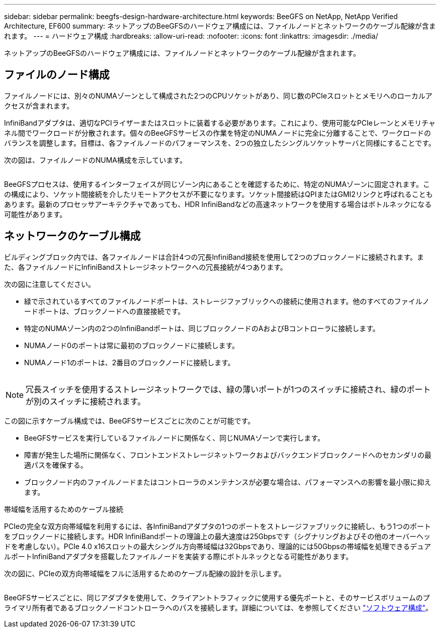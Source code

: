 ---
sidebar: sidebar 
permalink: beegfs-design-hardware-architecture.html 
keywords: BeeGFS on NetApp, NetApp Verified Architecture, EF600 
summary: ネットアップのBeeGFSのハードウェア構成には、ファイルノードとネットワークのケーブル配線が含まれます。 
---
= ハードウェア構成
:hardbreaks:
:allow-uri-read: 
:nofooter: 
:icons: font
:linkattrs: 
:imagesdir: ./media/


[role="lead"]
ネットアップのBeeGFSのハードウェア構成には、ファイルノードとネットワークのケーブル配線が含まれます。



== ファイルのノード構成

ファイルノードには、別々のNUMAゾーンとして構成された2つのCPUソケットがあり、同じ数のPCIeスロットとメモリへのローカルアクセスが含まれます。

InfiniBandアダプタは、適切なPCIライザーまたはスロットに装着する必要があります。これにより、使用可能なPCIeレーンとメモリチャネル間でワークロードが分散されます。個々のBeeGFSサービスの作業を特定のNUMAノードに完全に分離することで、ワークロードのバランスを調整します。目標は、各ファイルノードのパフォーマンスを、2つの独立したシングルソケットサーバと同様にすることです。

次の図は、ファイルノードのNUMA構成を示しています。

image:../media/beegfs-design-image5-small.png[""]

BeeGFSプロセスは、使用するインターフェイスが同じゾーン内にあることを確認するために、特定のNUMAゾーンに固定されます。この構成により、ソケット間接続を介したリモートアクセスが不要になります。ソケット間接続はQPIまたはGMI2リンクと呼ばれることもあります。最新のプロセッサアーキテクチャであっても、HDR InfiniBandなどの高速ネットワークを使用する場合はボトルネックになる可能性があります。



== ネットワークのケーブル構成

ビルディングブロック内では、各ファイルノードは合計4つの冗長InfiniBand接続を使用して2つのブロックノードに接続されます。また、各ファイルノードにInfiniBandストレージネットワークへの冗長接続が4つあります。

次の図に注意してください。

* 緑で示されているすべてのファイルノードポートは、ストレージファブリックへの接続に使用されます。他のすべてのファイルノードポートは、ブロックノードへの直接接続です。
* 特定のNUMAゾーン内の2つのInfiniBandポートは、同じブロックノードのAおよびBコントローラに接続します。
* NUMAノード0のポートは常に最初のブロックノードに接続します。
* NUMAノード1のポートは、2番目のブロックノードに接続します。


image:../media/beegfs-design-image6.png[""]


NOTE: 冗長スイッチを使用するストレージネットワークでは、緑の薄いポートが1つのスイッチに接続され、緑のポートが別のスイッチに接続されます。

この図に示すケーブル構成では、BeeGFSサービスごとに次のことが可能です。

* BeeGFSサービスを実行しているファイルノードに関係なく、同じNUMAゾーンで実行します。
* 障害が発生した場所に関係なく、フロントエンドストレージネットワークおよびバックエンドブロックノードへのセカンダリの最適パスを確保する。
* ブロックノード内のファイルノードまたはコントローラのメンテナンスが必要な場合は、パフォーマンスへの影響を最小限に抑えます。


.帯域幅を活用するためのケーブル接続
PCIeの完全な双方向帯域幅を利用するには、各InfiniBandアダプタの1つのポートをストレージファブリックに接続し、もう1つのポートをブロックノードに接続します。HDR InfiniBandポートの理論上の最大速度は25Gbpsです（シグナリングおよびその他のオーバーヘッドを考慮しない）。PCIe 4.0 x16スロットの最大シングル方向帯域幅は32Gbpsであり、理論的には50Gbpsの帯域幅を処理できるデュアルポートInfiniBandアダプタを搭載したファイルノードを実装する際にボトルネックとなる可能性があります。

次の図に、PCIeの双方向帯域幅をフルに活用するためのケーブル配線の設計を示します。

image:../media/beegfs-design-image7.png[""]

BeeGFSサービスごとに、同じアダプタを使用して、クライアントトラフィックに使用する優先ポートと、そのサービスボリュームのプライマリ所有者であるブロックノードコントローラへのパスを接続します。詳細については、を参照してください link:beegfs-design-software-architecture.html["ソフトウェア構成"]。
